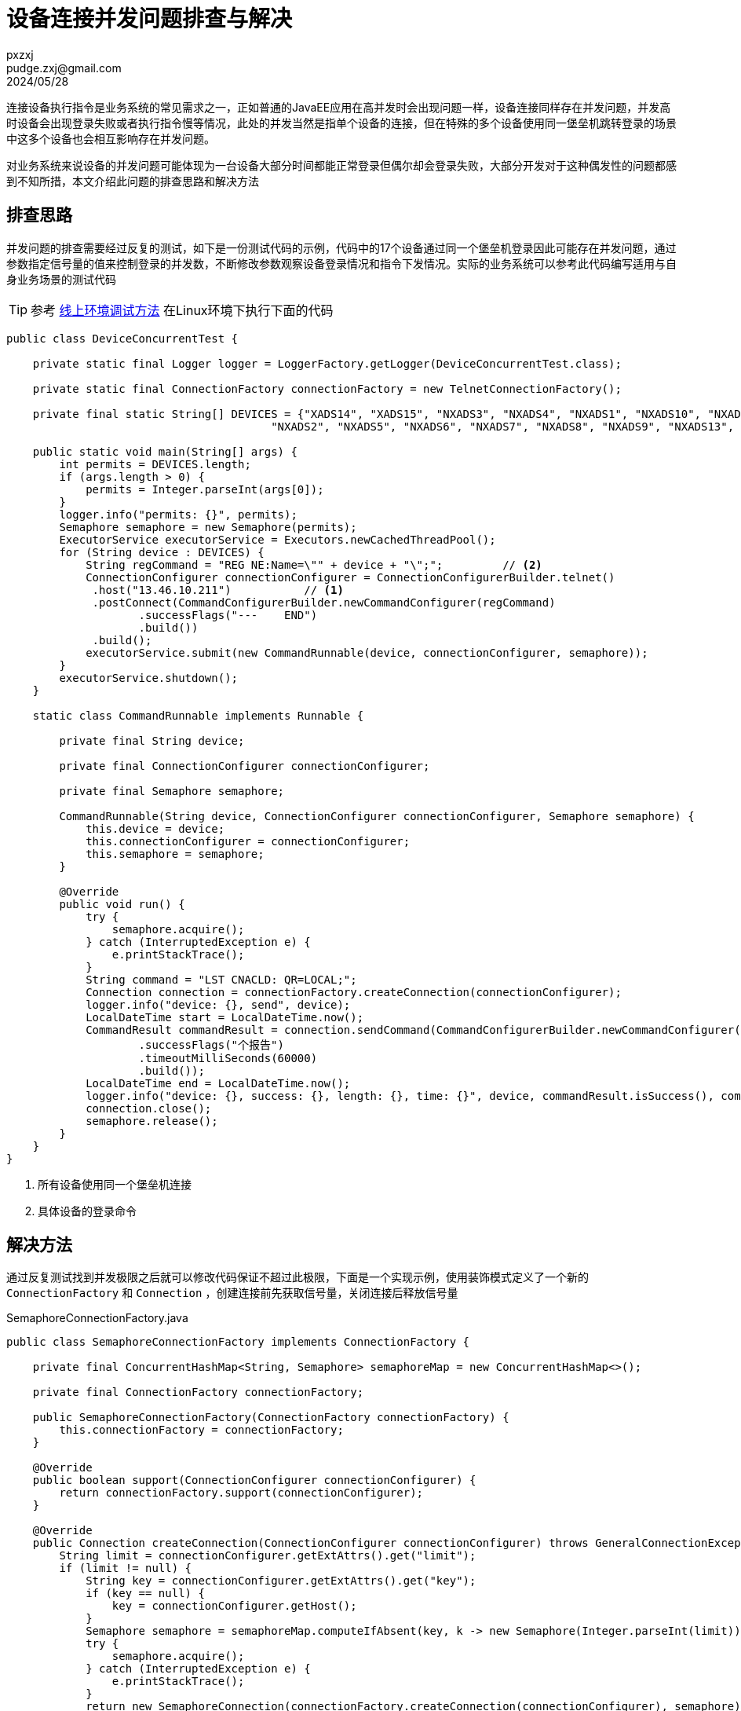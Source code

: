 = 设备连接并发问题排查与解决
pxzxj; pudge.zxj@gmail.com; 2024/05/28

连接设备执行指令是业务系统的常见需求之一，正如普通的JavaEE应用在高并发时会出现问题一样，设备连接同样存在并发问题，并发高时设备会出现登录失败或者执行指令慢等情况，此处的并发当然是指单个设备的连接，但在特殊的多个设备使用同一堡垒机跳转登录的场景中这多个设备也会相互影响存在并发问题。

对业务系统来说设备的并发问题可能体现为一台设备大部分时间都能正常登录但偶尔却会登录失败，大部分开发对于这种偶发性的问题都感到不知所措，本文介绍此问题的排查思路和解决方法

== 排查思路

并发问题的排查需要经过反复的测试，如下是一份测试代码的示例，代码中的17个设备通过同一个堡垒机登录因此可能存在并发问题，通过参数指定信号量的值来控制登录的并发数，不断修改参数观察设备登录情况和指令下发情况。实际的业务系统可以参考此代码编写适用与自身业务场景的测试代码

TIP: 参考 https://pxzxj.github.io/articles/production-debug.html[线上环境调试方法] 在Linux环境下执行下面的代码

[source,java,subs="verbatim"]
----
public class DeviceConcurrentTest {

    private static final Logger logger = LoggerFactory.getLogger(DeviceConcurrentTest.class);

    private static final ConnectionFactory connectionFactory = new TelnetConnectionFactory();

    private final static String[] DEVICES = {"XADS14", "XADS15", "NXADS3", "NXADS4", "NXADS1", "NXADS10", "NXADS11", "NXADS12",
                                        "NXADS2", "NXADS5", "NXADS6", "NXADS7", "NXADS8", "NXADS9", "NXADS13", "XADS3", "XADS4"};

    public static void main(String[] args) {
        int permits = DEVICES.length;
        if (args.length > 0) {
            permits = Integer.parseInt(args[0]);
        }
        logger.info("permits: {}", permits);
        Semaphore semaphore = new Semaphore(permits);
        ExecutorService executorService = Executors.newCachedThreadPool();
        for (String device : DEVICES) {
            String regCommand = "REG NE:Name=\"" + device + "\";";         // <2>
            ConnectionConfigurer connectionConfigurer = ConnectionConfigurerBuilder.telnet()
             .host("13.46.10.211")           // <1>
             .postConnect(CommandConfigurerBuilder.newCommandConfigurer(regCommand)
                    .successFlags("---    END")
                    .build())
             .build();
            executorService.submit(new CommandRunnable(device, connectionConfigurer, semaphore));
        }
        executorService.shutdown();
    }

    static class CommandRunnable implements Runnable {

        private final String device;

        private final ConnectionConfigurer connectionConfigurer;

        private final Semaphore semaphore;

        CommandRunnable(String device, ConnectionConfigurer connectionConfigurer, Semaphore semaphore) {
            this.device = device;
            this.connectionConfigurer = connectionConfigurer;
            this.semaphore = semaphore;
        }

        @Override
        public void run() {
            try {
                semaphore.acquire();
            } catch (InterruptedException e) {
                e.printStackTrace();
            }
            String command = "LST CNACLD: QR=LOCAL;";
            Connection connection = connectionFactory.createConnection(connectionConfigurer);
            logger.info("device: {}, send", device);
            LocalDateTime start = LocalDateTime.now();
            CommandResult commandResult = connection.sendCommand(CommandConfigurerBuilder.newCommandConfigurer(command)
                    .successFlags("个报告")
                    .timeoutMilliSeconds(60000)
                    .build());
            LocalDateTime end = LocalDateTime.now();
            logger.info("device: {}, success: {}, length: {}, time: {}", device, commandResult.isSuccess(), commandResult.getResult().length(), Duration.between(start, end).getSeconds());
            connection.close();
            semaphore.release();
        }
    }
}
----
1. 所有设备使用同一个堡垒机连接
2. 具体设备的登录命令

== 解决方法

通过反复测试找到并发极限之后就可以修改代码保证不超过此极限，下面是一个实现示例，使用装饰模式定义了一个新的 `ConnectionFactory` 和 `Connection` ，创建连接前先获取信号量，关闭连接后释放信号量

.SemaphoreConnectionFactory.java
[source,java,subs="verbatim"]
----
public class SemaphoreConnectionFactory implements ConnectionFactory {

    private final ConcurrentHashMap<String, Semaphore> semaphoreMap = new ConcurrentHashMap<>();

    private final ConnectionFactory connectionFactory;

    public SemaphoreConnectionFactory(ConnectionFactory connectionFactory) {
        this.connectionFactory = connectionFactory;
    }

    @Override
    public boolean support(ConnectionConfigurer connectionConfigurer) {
        return connectionFactory.support(connectionConfigurer);
    }

    @Override
    public Connection createConnection(ConnectionConfigurer connectionConfigurer) throws GeneralConnectionException {
        String limit = connectionConfigurer.getExtAttrs().get("limit");
        if (limit != null) {
            String key = connectionConfigurer.getExtAttrs().get("key");
            if (key == null) {
                key = connectionConfigurer.getHost();
            }
            Semaphore semaphore = semaphoreMap.computeIfAbsent(key, k -> new Semaphore(Integer.parseInt(limit)));
            try {
                semaphore.acquire();
            } catch (InterruptedException e) {
                e.printStackTrace();
            }
            return new SemaphoreConnection(connectionFactory.createConnection(connectionConfigurer), semaphore);
        } else {
            return connectionFactory.createConnection(connectionConfigurer);
        }
    }
}
----

.Semaphore.java
[source,java,subs="verbatim"]
----
public class SemaphoreConnection implements Connection {

    private final Connection delegate;

    private final Semaphore semaphore;

    public SemaphoreConnection(Connection delegate, Semaphore semaphore) {
        this.delegate = delegate;
        this.semaphore = semaphore;
    }

    @Override
    public String getConnectionId() {
        return delegate.getConnectionId();
    }

    @Override
    public long getLastAccessTime() {
        return delegate.getLastAccessTime();
    }

    @Override
    public ConnectionConfigurer getConnectionConfigurer() {
        return delegate.getConnectionConfigurer();
    }

    @Override
    public void sendString(String command) {
        delegate.sendString(command);
    }

    @Override
    public CommandResult sendStringWithResult(String command) {
        return delegate.sendStringWithResult(command);
    }

    @Override
    public CommandResult sendStringWithResult(String command, String waitStr, int maxMilliSeconds) {
        return delegate.sendStringWithResult(command, waitStr, maxMilliSeconds);
    }

    @Override
    public CommandResult sendCommand(CommandConfigurer commandConfigurer) {
        return delegate.sendCommand(commandConfigurer);
    }

    @Override
    public boolean waitForString(String string, int maxMilliSeconds) {
        return delegate.waitForString(string, maxMilliSeconds);
    }

    @Override
    public String getLastScreen() {
        return delegate.getLastScreen();
    }

    @Override
    public void cleanScreen() {
        delegate.cleanScreen();
    }

    @Override
    public String getFullScreen() {
        return delegate.getFullScreen();
    }

    @Override
    public boolean isConnected() {
        return delegate.isConnected();
    }

    @Override
    public void close() {
        semaphore.release();
        delegate.close();
    }
}
----